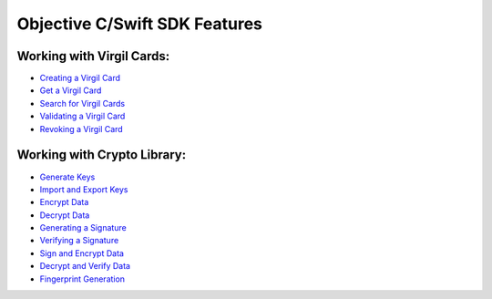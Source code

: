 ################################
Objective C/Swift SDK Features
################################

Working with Virgil Cards:
--------------------------

-  `Creating a Virgil Card <objective-c-swift-programming-guide.html#creating-a-virgil-card>`__
-  `Get a Virgil Card <objective-c-swift-programming-guide.html#get-a-virgil-card>`__
-  `Search for Virgil Cards <objective-c-swift-programming-guide.html#search-for-virgil-cards>`__
-  `Validating a Virgil Card <objective-c-swift-programming-guide.html#validating-a-virgil-card>`__
-  `Revoking a Virgil Card <objective-c-swift-programming-guide.html#revoking-a-virgil-card>`__

Working with Crypto Library:
----------------------------

-  `Generate Keys <objective-c-swift-programming-guide.html#operations-with-crypto-keys>`__
-  `Import and Export Keys <objective-c-swift-programming-guide.html#import-and-export-keys>`__
-  `Encrypt Data <objective-c-swift-programming-guide.html#encrypt-data>`__
-  `Decrypt Data <objective-c-swift-programming-guide.html#decrypt-data>`__
-  `Generating a Signature <objective-c-swift-programming-guide.html#generating-and-verifying-signatures>`__
-  `Verifying a Signature <objective-c-swift-programming-guide.html#verifying-a-signature>`__
-  `Sign and Encrypt Data <objective-c-swift-programming-guide.html#sign-and-encrypt-data>`__
-  `Decrypt and Verify Data <objective-c-swift-programming-guide.html#dencrypt-and-verify-data>`__
-  `Fingerprint Generation <objective-c-swift-programming-guide.html#fingerprint-generation>`__
